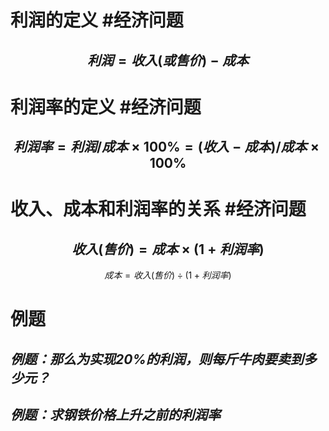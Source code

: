 * 利润的定义 #经济问题
:PROPERTIES:
:card-last-score: 5
:card-repeats: 3
:card-next-schedule: 2022-06-21T03:40:28.598Z
:card-last-interval: 11.2
:card-ease-factor: 2.8
:card-last-reviewed: 2022-06-09T23:40:28.600Z
:END:
** $$利润 = 收入(或售价) - 成本$$
* 利润率的定义  #经济问题
:PROPERTIES:
:card-last-interval: 10.24
:card-repeats: 3
:card-ease-factor: 2.56
:card-next-schedule: 2022-06-20T04:40:23.815Z
:card-last-reviewed: 2022-06-09T23:40:23.818Z
:card-last-score: 5
:END:
** $$ 利润率 = 利润/成本 \times  100\% = (收入-成本)/成本 \times 100\%$$
* 收入、成本和利润率的关系 #经济问题
:PROPERTIES:
:card-last-interval: 4
:card-repeats: 2
:card-ease-factor: 2.7
:card-next-schedule: 2022-06-18T09:09:57.088Z
:card-last-reviewed: 2022-06-14T09:09:57.090Z
:card-last-score: 5
:END:
** $$收入(售价) = 成本 \times (1+利润率)$$
$$成本=收入(售价) \div (1+利润率)$$
* 例题
** [[例题：那么为实现20%的利润，则每斤牛肉要卖到多少元？]]
** [[例题：求钢铁价格上升之前的利润率]]